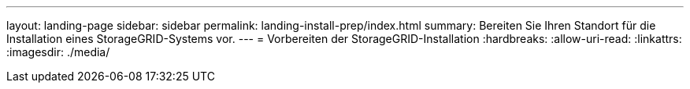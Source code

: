 ---
layout: landing-page 
sidebar: sidebar 
permalink: landing-install-prep/index.html 
summary: Bereiten Sie Ihren Standort für die Installation eines StorageGRID-Systems vor. 
---
= Vorbereiten der StorageGRID-Installation
:hardbreaks:
:allow-uri-read: 
:linkattrs: 
:imagesdir: ./media/


